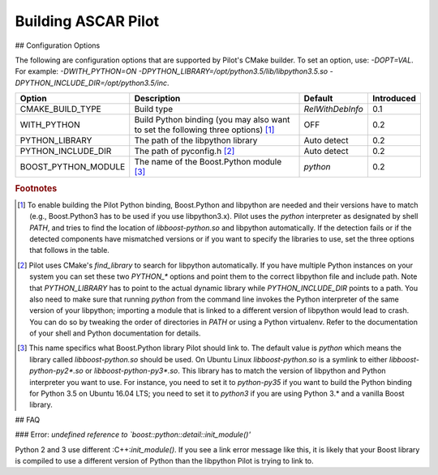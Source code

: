 .. role:: bash(code)
   :language: bash
.. role:: c++(code)
   :language: c++

Building ASCAR Pilot
====================

## Configuration Options

The following are configuration options that are supported by Pilot's
CMake builder. To set an option, use: `-DOPT=VAL`. For example:
`-DWITH_PYTHON=ON -DPYTHON_LIBRARY=/opt/python3.5/lib/libpython3.5.so -DPYTHON_INCLUDE_DIR=/opt/python3.5/inc`.

=================== ================================================================================== ================ ==========
Option              Description                                                                        Default          Introduced
=================== ================================================================================== ================ ==========
CMAKE_BUILD_TYPE    Build type                                                                         `RelWithDebInfo` 0.1
WITH_PYTHON         Build Python binding (you may also want to set the following three options) [#f1]_ OFF              0.2
PYTHON_LIBRARY      The path of the libpython library                                                  Auto detect      0.2
PYTHON_INCLUDE_DIR  The path of pyconfig.h [#f2]_                                                      Auto detect      0.2
BOOST_PYTHON_MODULE The name of the Boost.Python module [#f3]_                                         `python`         0.2
=================== ================================================================================== ================ ==========

.. rubric:: Footnotes

.. [#f1] To enable building the Pilot Python binding, Boost.Python and
         libpython are needed and their versions have to match (e.g.,
         Boost.Python3 has to be used if you use libpython3.x). Pilot
         uses the `python` interpreter as designated by shell `PATH`,
         and tries to find the location of `libboost-python.so` and
         libpython automatically. If the detection fails or if the
         detected components have mismatched versions or if you want
         to specify the libraries to use, set the three options that
         follows in the table.

.. [#f2] Pilot uses CMake's `find_library` to search for libpython
         automatically. If you have multiple Python instances on your
         system you can set these two `PYTHON_*` options and point
         them to the correct libpython file and include path. Note
         that `PYTHON_LIBRARY` has to point to the actual dynamic
         library while `PYTHON_INCLUDE_DIR` points to a path.  You
         also need to make sure that running `python` from the command
         line invokes the Python interpreter of the same version of
         your libpython; importing a module that is linked to a
         different version of libpython would lead to crash. You can
         do so by tweaking the order of directories in `PATH` or using
         a Python virtualenv. Refer to the documentation of your shell
         and Python documentation for details.

.. [#f3] This name specifics what Boost.Python library Pilot should
         link to. The default value is `python` which means the
         library called `libboost-python.so` should be used. On Ubuntu
         Linux `libboost-python.so` is a symlink to either
         `libboost-python-py2*.so` or `libboost-python-py3*.so`. This
         library has to match the version of libpython and Python
         interpreter you want to use. For instance, you need to set it
         to `python-py35` if you want to build the Python binding for
         Python 3.5 on Ubuntu 16.04 LTS; you need to set it to
         `python3` if you are using Python 3.* and a vanilla Boost
         library.

## FAQ

### Error: `undefined reference to `boost::python::detail::init_module()'`

Python 2 and 3 use different :C++:`init_module()`. If you see a link error
message like this, it is likely that your Boost library is compiled to
use a different version of Python than the libpython Pilot is trying
to link to.
